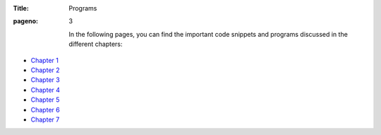 :Title: Programs
:pageno: 3

 In the following pages, you can find the important code snippets and
 programs discussed in the different chapters:

- `Chapter 1 <https://github.com/doingmathwithpython/code/blob/master/chapter1/Chapter1.ipynb>`__
- `Chapter 2 <https://github.com/doingmathwithpython/code/blob/master/chapter2/Chapter2.ipynb>`__
- `Chapter 3 <https://github.com/doingmathwithpython/code/blob/master/chapter3/Chapter3.ipynb>`__
- `Chapter 4 <https://github.com/doingmathwithpython/code/blob/master/chapter4/Chapter4.ipynb>`__
- `Chapter 5 <https://github.com/doingmathwithpython/code/blob/master/chapter5/Chapter5.ipynb>`__
- `Chapter 6 <https://github.com/doingmathwithpython/code/blob/master/chapter6/Chapter6.ipynb>`__
- `Chapter 7 <https://github.com/doingmathwithpython/code/blob/master/chapter7/Chapter7.ipynb>`__
